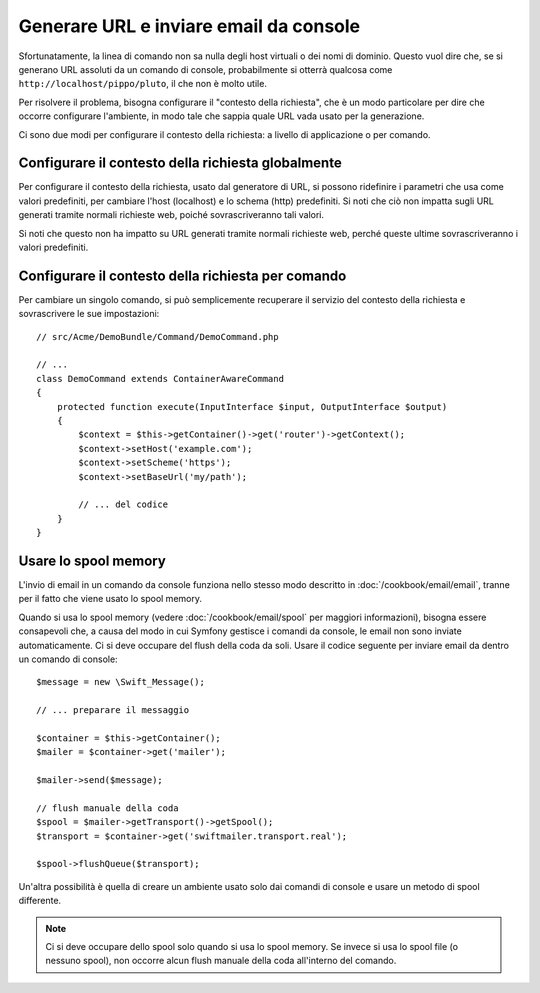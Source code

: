 .. index::
   single: Console; Inviare email
   single: Console; Generare URL

Generare URL e inviare email da console
=======================================

Sfortunatamente, la linea di comando non sa nulla degli host virtuali o dei
nomi di dominio. Questo vuol dire che, se si generano URL assoluti da un comando
di console, probabilmente si otterrà qualcosa come ``http://localhost/pippo/pluto``,
il che non è molto utile.

Per risolvere il problema, bisogna configurare il "contesto della richiesta", che è un modo
particolare per dire che occorre configurare l'ambiente, in modo tale che sappia
quale URL vada usato per la generazione.

Ci sono due modi per configurare il contesto della richiesta: a livello di applicazione
o per comando.

Configurare il contesto della richiesta globalmente
---------------------------------------------------

Per configurare il contesto della richiesta, usato dal generatore di URL, si possono
ridefinire i parametri che usa come valori predefiniti, per cambiare l'host
(localhost) e lo schema (http) predefiniti. Si noti che ciò non impatta sugli URL
generati tramite normali richieste web, poiché sovrascriveranno tali valori.

Si noti che questo non ha impatto su URL generati tramite normali richieste web, perché
queste ultime sovrascriveranno i valori predefiniti.

.. configuration-block::

    .. code-block:: yaml

        # app/config/parameters.yml
        parameters:
            router.request_context.host: example.org
            router.request_context.scheme: https
            router.request_context.base_url: my/path

    .. code-block:: xml

        <!-- app/config/parameters.xml -->
        <?xml version="1.0" encoding="UTF-8"?>

        <container xmlns="http://symfony.com/schema/dic/services"
            xmlns:xsi="http://www.w3.org/2001/XMLSchema-instance">

            <parameters>
                <parameter key="router.request_context.host">example.org</parameter>
                <parameter key="router.request_context.scheme">https</parameter>
                <parameter key="router.request_context.base_url">my/path</parameter>
            </parameters>
        </container>

    .. code-block:: php

        // app/config/config_test.php
        $container->setParameter('router.request_context.host', 'example.org');
        $container->setParameter('router.request_context.scheme', 'https');
        $container->setParameter('router.request_context.base_url', 'my/path');

Configurare il contesto della richiesta per comando
---------------------------------------------------

Per cambiare un singolo comando, si può semplicemente recuperare il servizio del contesto
della richiesta e sovrascrivere le sue impostazioni::

   // src/Acme/DemoBundle/Command/DemoCommand.php

   // ...
   class DemoCommand extends ContainerAwareCommand
   {
       protected function execute(InputInterface $input, OutputInterface $output)
       {
           $context = $this->getContainer()->get('router')->getContext();
           $context->setHost('example.com');
           $context->setScheme('https');
           $context->setBaseUrl('my/path');

           // ... del codice
       }
   }

Usare lo spool memory
---------------------

L'invio di email in un comando da console funziona nello stesso modo descritto in
:doc:`/cookbook/email/email`, tranne per il fatto che viene usato lo spool memory.

Quando si usa lo spool memory (vedere :doc:`/cookbook/email/spool` per maggiori
informazioni), bisogna essere consapevoli che, a causa del modo in cui Symfony gestisce i comandi da
console, le email non sono inviate automaticamente. Ci si deve occupare del flush
della coda da soli. Usare il codice seguente per inviare email da dentro un
comando di console::

    $message = new \Swift_Message();

    // ... preparare il messaggio

    $container = $this->getContainer();
    $mailer = $container->get('mailer');

    $mailer->send($message);

    // flush manuale della coda
    $spool = $mailer->getTransport()->getSpool();
    $transport = $container->get('swiftmailer.transport.real');

    $spool->flushQueue($transport);

Un'altra possibilità è quella di creare un ambiente usato solo dai comandi
di console e usare un metodo di spool differente. 

.. note::

    Ci si deve occupare dello spool solo quando si usa lo spool memory. 
    Se invece si usa lo spool file (o nessuno spool), non occorre alcun
    flush manuale della coda all'interno del comando.
